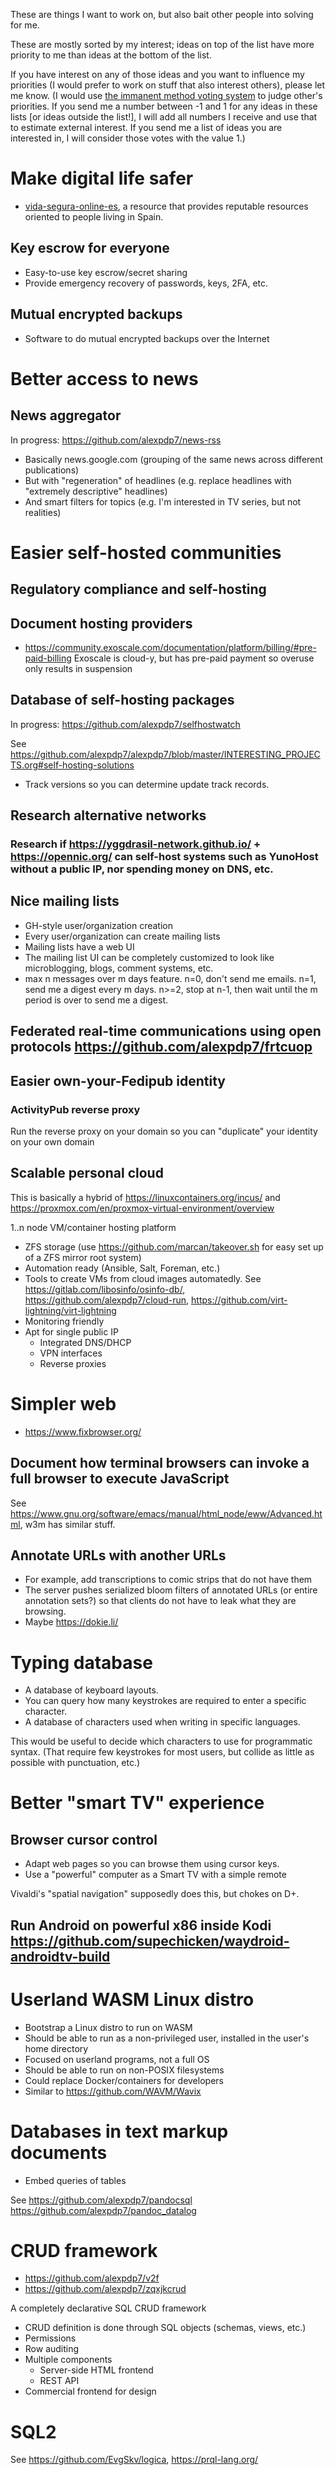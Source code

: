 These are things I want to work on, but also bait other people into solving for me.

These are mostly sorted by my interest; ideas on top of the list have more priority to me than ideas at the bottom of the list.

If you have interest on any of those ideas and you want to influence my priorities (I would prefer to work on stuff that also interest others), please let me know.
(I would use [[https://en.wikipedia.org/wiki/Score_voting#Advocacy][the immanent method voting system]] to judge other's priorities.
If you send me a number between -1 and 1 for any ideas in these lists [or ideas outside the list!], I will add all numbers I receive and use that to estimate external interest.
If you send me a list of ideas you are interested in, I will consider those votes with the value 1.)

* Make digital life safer

- [[https://github.com/vida-segura-online-es/vida-segura-online-es][vida-segura-online-es]], a resource that provides reputable resources oriented to people living in Spain.

** Key escrow for everyone

- Easy-to-use key escrow/secret sharing
- Provide emergency recovery of passwords, keys, 2FA, etc.

** Mutual encrypted backups

- Software to do mutual encrypted backups over the Internet

* Better access to news
** News aggregator

In progress: https://github.com/alexpdp7/news-rss

- Basically news.google.com (grouping of the same news across different publications)
- But with "regeneration" of headlines (e.g. replace headlines with "extremely descriptive" headlines)
- And smart filters for topics (e.g. I'm interested in TV series, but not realities)

* Easier self-hosted communities
** Regulatory compliance and self-hosting
** Document hosting providers

- https://community.exoscale.com/documentation/platform/billing/#pre-paid-billing Exoscale is cloud-y, but has pre-paid payment so overuse only results in suspension
** Database of self-hosting packages

In progress: https://github.com/alexpdp7/selfhostwatch

See https://github.com/alexpdp7/alexpdp7/blob/master/INTERESTING_PROJECTS.org#self-hosting-solutions

- Track versions so you can determine update track records.

** Research alternative networks
*** Research if https://yggdrasil-network.github.io/ + https://opennic.org/ can self-host systems such as YunoHost without a public IP, nor spending money on DNS, etc.
** Nice mailing lists

- GH-style user/organization creation
- Every user/organization can create mailing lists
- Mailing lists have a web UI
- The mailing list UI can be completely customized to look like microblogging, blogs, comment systems, etc.
- max n messages over m days feature. n=0, don't send me emails. n=1, send me a digest every m days. n>=2, stop at n-1, then wait until the m period is over to send me a digest.

** Federated real-time communications using open protocols https://github.com/alexpdp7/frtcuop
** Easier own-your-Fedipub identity
*** ActivityPub reverse proxy

Run the reverse proxy on your domain so you can "duplicate" your identity on your own domain
** Scalable personal cloud

This is basically a hybrid of https://linuxcontainers.org/incus/ and https://proxmox.com/en/proxmox-virtual-environment/overview

1..n node VM/container hosting platform

- ZFS storage (use https://github.com/marcan/takeover.sh for easy set up of a ZFS mirror root system)
- Automation ready (Ansible, Salt, Foreman, etc.)
- Tools to create VMs from cloud images automatedly. See [[https://gitlab.com/libosinfo/osinfo-db/]], [[https://github.com/alexpdp7/cloud-run]], [[https://github.com/virt-lightning/virt-lightning]]
- Monitoring friendly
- Apt for single public IP
  - Integrated DNS/DHCP
  - VPN interfaces
  -  Reverse proxies

* Simpler web

- https://www.fixbrowser.org/

** Document how terminal browsers can invoke a full browser to execute JavaScript

See [[https://www.gnu.org/software/emacs/manual/html_node/eww/Advanced.html]], w3m has similar stuff.

** Annotate URLs with another URLs

- For example, add transcriptions to comic strips that do not have them
- The server pushes serialized bloom filters of annotated URLs (or entire annotation sets?) so that clients do not have to leak what they are browsing.
- Maybe https://dokie.li/

* Typing database

- A database of keyboard layouts.
- You can query how many keystrokes are required to enter a specific character.
- A database of characters used when writing in specific languages.

This would be useful to decide which characters to use for programmatic syntax.
(That require few keystrokes for most users, but collide as little as possible with punctuation, etc.)

* Better "smart TV" experience

** Browser cursor control

- Adapt web pages so you can browse them using cursor keys.
- Use a "powerful" computer as a Smart TV with a simple remote

Vivaldi's "spatial navigation" supposedly does this, but chokes on D+.

** Run Android on powerful x86 inside Kodi https://github.com/supechicken/waydroid-androidtv-build

* Userland WASM Linux distro

- Bootstrap a Linux distro to run on WASM
- Should be able to run as a non-privileged user, installed in the user's home directory
- Focused on userland programs, not a full OS
- Should be able to run on non-POSIX filesystems
- Could replace Docker/containers for developers
- Similar to https://github.com/WAVM/Wavix

* Databases in text markup documents

- Embed queries of tables

See https://github.com/alexpdp7/pandocsql https://github.com/alexpdp7/pandoc_datalog

* CRUD framework

- https://github.com/alexpdp7/v2f
- https://github.com/alexpdp7/zqxjkcrud

A completely declarative SQL CRUD framework

- CRUD definition is done through SQL objects (schemas, views, etc.)
- Permissions
- Row auditing
- Multiple components
  -  Server-side HTML frontend
  -  REST API
- Commercial frontend for design

* SQL2

See https://github.com/EvgSkv/logica, [[https://prql-lang.org/]]

- A new language that compiles to SQL
- Handles RDBMS differences
- Makes queries composable (e.g. declare a query object, then add paging/sorting, for framework usage)
- Declarative join via foreign key constraint names
- Better ordering for code completion (e.g. FROMs first)

* Streaming DB

That's probably https://github.com/MaterializeInc/materialize , but it's not OSS.

- Simple relational database
- Can act as replication target of other databases
- Supports a limited SQL subset that can be easily reasoned about functional dependencies
- Can stream efficiently the results of an SQL query (e.g. keep a query running and receive new/modified rows)
- Supports efficient replication of a subset of a database (initial checkpoint + streaming or batched updates)
- Functional dependencies could be used to create materialized views *and* indexes

* Ecosystem for mountable e-ink displays with wireless charging and magnets

- For example, a small e-ink tablet that you can attach to a wireless charger with magnets in your fridge, with an always-on display of a shopping list, and a microphone to add new items.
- The tablet is completely optional, can be replaced by a different device, etc.
- How to have flexibility, such as different form factors and still provide a pleasant and pretty experience? (e.g. can you attach displays of different sizes to the same fridge and have it usable and look good?)

* Binary "upstream" package manager

https://github.com/alexpdp7/ubpkg/ (also discusses some alternatives)

- Package manager that downloads published binaries on the Internet
- Manifests describe how to fetch binaries (e.g. from GitHub releases)
- Manifests are just files that can be referenced by URLs, or be contained in repositories of manifests

* Extensible lightweight markup language

- A language similar to AsciiDoc...
- But with a well-defined AST
- Complex nested lists
- Styling of code blocks (highlighting, user input, replaceable...)
- See https://github.com/jgm/djot / https://github.com/opendevise/asciidoc-parsing-lab/
- Helper for "prose linters".

* Touch controller/meeting controller/desktop shortcuts + calendar

https://mutedeck.com/ is basically this.

- API server to control Google Meet (mute, etc.)
- Use a USB gamepad to mute in videoconferences, etc
- Small webapp for touch interface in phone
- Displays and alerts on upcoming events
- See https://github.com/alexpdp7/meet-controller

* Parallel execution framework

See https://github.com/alexpdp7/scripts-py-libs

- A tool to run stuff such as CI builds which need sophisticated parallelization
- Create differently sized resource pools (for CPU-bound tasks, "API"-bound, etc.)
- Local execution of workflows on a workstation, remote execution on a CI server
- Handle task dependencies and artifact passing from parent to child tasks
- Capture stdout/stderr of tasks, allow viewing in realtime
- Timestamp stdout/stderr for crude profiling
- Implement a CI system on top?

Some parts could be implemented with OpenTelemetry.
For example, piping command output as OpenTelemetry logs.

** Process nanny

See [[https://github.com/open-telemetry/opentelemetry-specification/blob/main/experimental/trace/zpages.md]], [[https://gitlab.com/etke.cc/tools/ttm/][ttm]] for Matrix.

- A program to manage long running processes
- Acts as a bot in IRC, email, Slack, etc. posting when the job is done, providing updates, etc.
- Starts an xterm.js to watch the output

* SQL Query tool

- ipython notebook style interface
- Backend + multiple frontends
  -  HTML/JS Frontend
  -  Curses frontend
  -  Native GUIs frontends
- Smart join completion

* Presentation tool

- A tool to edit reveal.js-style slides
- But also record and do basic audio editing
- So it can help with timing/pacing, and even generate a nice video
- Optional mode to limit slides to "hero images" and a reduced number of words per page. See [[https://www.nytimes.com/2010/04/27/world/27powerpoint.html][We Have Met the Enemy and He Is PowerPoint]]
- Teleprompter/good speaker notes mode

* Terminal mail client
- Easy set up of common mail accounts (perhaps using mbsync, notmuch, mu, etc.)
- Sane defaults
- Markdown email (write email as Markdown, send as plain text + HTML)
- Probably https://jmap.io/ can make implementing this easier

WIP: https://github.com/alexpdp7/epistle

Perhaps use mblaze

* Better "frontends" for console programs with OpenTelemetry support

https://github.com/alexpdp7/rust_tracing_starter

* Statically-typed AST transform-friendly language

- A Haskell/Rusty language, but with GC and nice compiler errors.
- First-class support for AST transforms- both one-off (apply this transform to the source code and commit the change) and ongoing (define AST transforms to run as part of the compilation process).
- Maybe such language would never need reflection, so refactoring would be very safe.

* "Cloudy" Gemini client

- Multidevice bookmarks, certificates, etc.
- Perhaps "personal" web frontend

* WOL tool

- Can be used from browsers/apps
- "Network-transparent"

Probably Home Assistant can do this.

* C64 Roguelike
